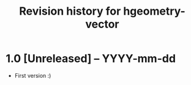#+title: Revision history for hgeometry-vector

* 1.0 [Unreleased] -- YYYY-mm-dd

- First version :)
